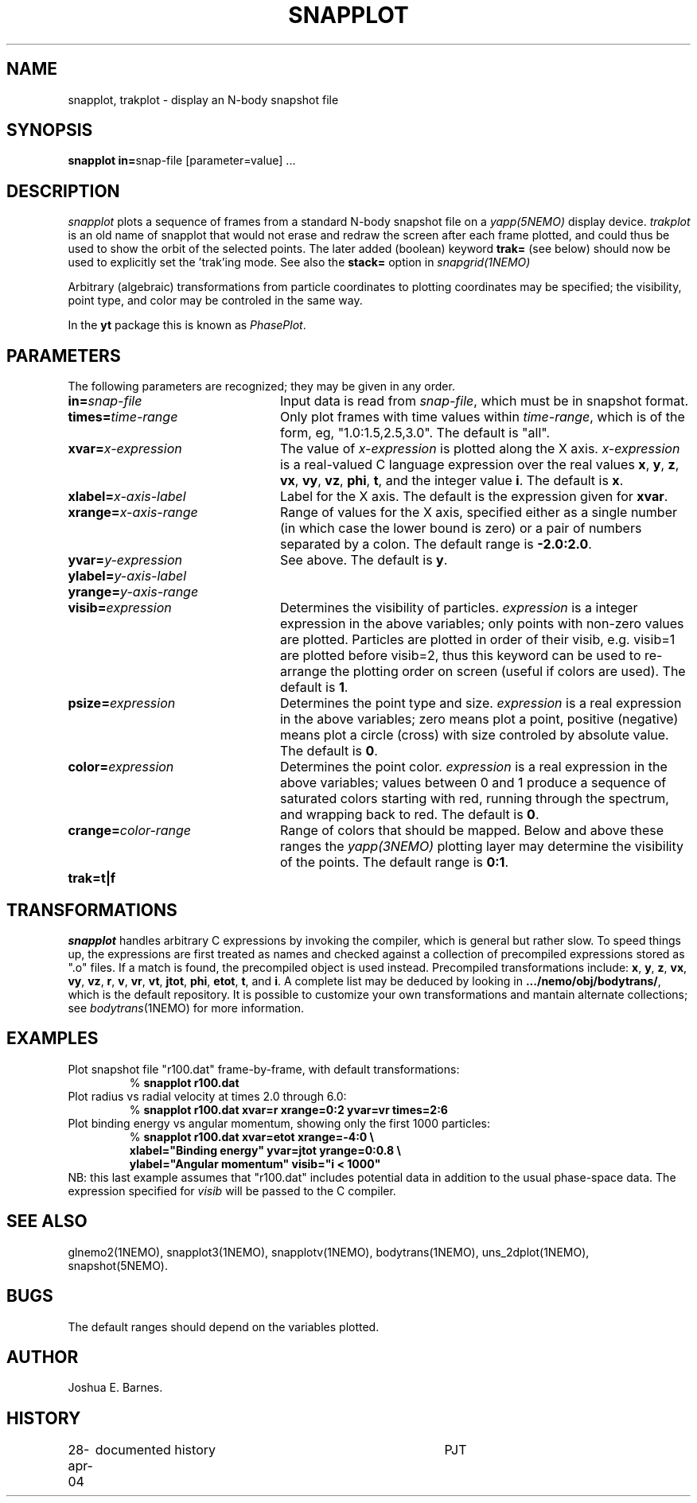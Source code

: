 .TH SNAPPLOT 1NEMO "11 February 1998"
.SH NAME
snapplot, trakplot \- display an N-body snapshot file
.SH SYNOPSIS
.ds e =\h'-0.0m'
\fBsnapplot in\*e\fPsnap-file [parameter\*evalue] .\|.\|.
.SH DESCRIPTION
\fIsnapplot\fP plots a sequence of frames from a
standard N-body snapshot file on a \fIyapp(5NEMO)\fP display device.
\fItrakplot\fP is an old name of snapplot that would 
not erase and redraw the screen after each frame plotted, and 
could thus be used to
show the orbit of the selected points. The later added (boolean) 
keyword \fBtrak=\fP (see below) should now be used to explicitly 
set the 'trak'ing mode. See also the \fBstack=\fP option
in \fIsnapgrid(1NEMO)\fP
.PP
Arbitrary (algebraic) transformations from particle coordinates to
plotting coordinates may be specified; the visibility, point type,
and color may be controled in the same way.
.PP
In the \fByt\fP package this is known as \fIPhasePlot\fP.
.SH PARAMETERS
The following parameters are recognized; they may be given in any order.
.TP 24
\fBin=\fP\fIsnap-file\fP
Input data is read from \fIsnap-file\fP, which must be in snapshot format.
.TP
\fBtimes=\fP\fItime-range\fP
Only plot frames with time values within \fItime-range\fP,
which is of the form, eg, "1.0:1.5,2.5,3.0".
The default is "all".
.TP
\fBxvar=\fP\fIx-expression\fP
The value of \fIx-expression\fP is plotted along the X axis.
\fIx-expression\fP is a real-valued C language expression over the
real values \fBx\fP, \fBy\fP, \fBz\fP, \fBvx\fP, \fBvy\fP, \fBvz\fP,
\fBphi\fP, \fBt\fP, and the integer value \fBi\fP.
The default is \fBx\fP.
.TP
\fBxlabel=\fP\fIx-axis-label\fP
Label for the X axis.
The default is the expression given for \fBxvar\fP.
.TP
\fBxrange=\fP\fIx-axis-range\fP
Range of values for the X axis, specified either as a single number
(in which case the lower bound is zero) or a pair of numbers separated
by a colon.
The default range is \fB-2.0:2.0\fP.
.TP
\fByvar=\fP\fIy-expression\fP
See above.
The default is \fBy\fP.
.TP
\fBylabel=\fP\fIy-axis-label\fP
.TP
\fByrange=\fP\fIy-axis-range\fP
.TP
\fBvisib=\fP\fIexpression\fP
Determines the visibility of particles.
\fIexpression\fP is a integer expression in the above variables;
only points with non-zero values are plotted. Particles are plotted
in order of their visib, e.g. visib=1 are plotted before visib=2,
thus this keyword can be used to re-arrange the plotting order
on screen (useful if colors are used).
The default is \fB1\fP.
.TP
\fBpsize=\fP\fIexpression\fP
Determines the point type and size.
\fIexpression\fP is a real expression in the above variables;
zero means plot a point, positive (negative) means plot a circle (cross)
with size controled by absolute value.
The default is \fB0\fP.
.TP
\fBcolor=\fP\fIexpression\fP
Determines the point color.
\fIexpression\fP is a real expression in the above variables;
values between 0 and 1 produce a sequence of saturated colors starting
with red, running through the spectrum, and wrapping back to red.
The default is \fB0\fP.
.TP
\fBcrange=\fP\fIcolor-range\fP
Range of colors that should be mapped. Below and above these ranges
the \fIyapp(3NEMO)\fP plotting layer may determine the visibility
of the points.
The default range is \fB0:1\fP.
.TP
\fBtrak=\fP\fBt|f\fP

.SH TRANSFORMATIONS
\fIsnapplot\fP handles arbitrary C expressions by invoking the compiler,
which is general but rather slow.
To speed things up, the expressions are first treated as names and
checked against a collection of precompiled expressions stored as
".o" files.
If a match is found, the precompiled object is used instead.
Precompiled transformations include: \fBx\fP, \fBy\fP, \fBz\fP,
\fBvx\fP, \fBvy\fP, \fBvz\fP, \fBr\fP, \fBv\fP, \fBvr\fP, \fBvt\fP,
\fBjtot\fP, \fBphi\fP, \fBetot\fP, \fBt\fP, and \fBi\fP.
A complete list may be deduced by looking in \fB.../nemo/obj/bodytrans/\fP,
which is the default repository.
It is possible to customize your own transformations and mantain alternate
collections; see \fIbodytrans\fP(1NEMO) for more information.
.SH EXAMPLES
Plot snapshot file "r100.dat" frame-by-frame, with default transformations:
.RS
.nf
% \fBsnapplot r100.dat\fP
.fi
.RE
Plot radius vs radial velocity at times 2.0 through 6.0:
.RS
.nf
% \fBsnapplot r100.dat xvar=r xrange=0:2 yvar=vr times=2:6\fP
.fi
.RE
Plot binding energy vs angular momentum, showing only the
first 1000 particles:
.RS
.nf
% \fBsnapplot r100.dat xvar=etot xrange=-4:0 \\
\ \ xlabel="Binding energy" yvar=jtot yrange=0:0.8 \\
\ \ ylabel="Angular momentum" visib="i < 1000"\fP
.fi
.RE
NB: this last example assumes that "r100.dat" includes potential
data in addition to the usual phase-space data.
The expression specified for \fIvisib\fP will be passed to the
C compiler.
.SH SEE ALSO
glnemo2(1NEMO), snapplot3(1NEMO), snapplotv(1NEMO), bodytrans(1NEMO), uns_2dplot(1NEMO), snapshot(5NEMO).
.SH BUGS
The default ranges should depend on the variables plotted.
.SH AUTHOR
Joshua E. Barnes.
.SH HISTORY
.nf
.ta +1i +4i
28-apr-04	documented history	PJT
.fi
